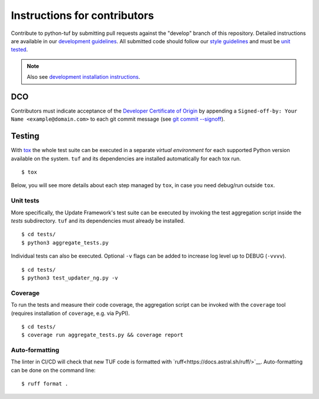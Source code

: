 Instructions for contributors
~~~~~~~~~~~~~~~~~~~~~~~~~~~~~

Contribute to python-tuf by submitting pull requests against the "develop"
branch of this repository. Detailed instructions are available in our
`development guidelines
<https://github.com/secure-systems-lab/lab-guidelines/blob/master/dev-workflow.md>`_.
All submitted code should follow our `style guidelines
<https://github.com/secure-systems-lab/code-style-guidelines/blob/master/python.md>`_
and must be `unit tested <#unit-tests>`_.

.. note::

     Also see `development installation instructions <https://theupdateframework.readthedocs.io/en/latest/INSTALLATION.html#install-for-development>`_.

DCO
===

Contributors must indicate acceptance of the `Developer Certificate of
Origin <https://developercertificate.org/>`_ by appending a ``Signed-off-by:
Your Name <example@domain.com>`` to each git commit message (see `git commit
--signoff <https://git-scm.com/docs/git-commit#Documentation/git-commit.txt---signoff>`_).

Testing
=======

With `tox <https:///tox.wiki>`_ the whole test suite can be executed in
a separate *virtual environment* for each supported Python version available on
the system. ``tuf`` and its dependencies are installed automatically for each
tox run.

::

    $ tox

Below, you will see more details about each step managed by ``tox``, in case
you need debug/run outside ``tox``.

Unit tests
----------

More specifically, the Update Framework's test suite can be executed by invoking
the test aggregation script inside the *tests* subdirectory. ``tuf`` and its
dependencies must already be installed.
::

    $ cd tests/
    $ python3 aggregate_tests.py


Individual tests can also be executed. Optional ``-v`` flags can be added to
increase log level up to DEBUG (``-vvvv``).
::

    $ cd tests/
    $ python3 test_updater_ng.py -v


Coverage
--------

To run the tests and measure their code coverage, the aggregation script can be
invoked with the ``coverage`` tool (requires installation of ``coverage``, e.g.
via PyPI).
::

    $ cd tests/
    $ coverage run aggregate_tests.py && coverage report


Auto-formatting
---------------

The linter in CI/CD will check that new TUF code is formatted with
`ruff<https://docs.astral.sh/ruff/>`__. Auto-formatting can be done on the
command line:
::

    $ ruff format .
